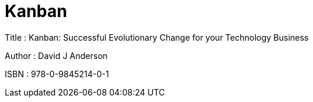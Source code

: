 = Kanban

Title : Kanban: Successful Evolutionary Change for your Technology Business 

Author : David J Anderson

ISBN : 978-0-9845214-0-1 
